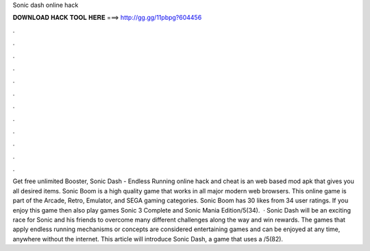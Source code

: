 Sonic dash online hack

𝐃𝐎𝐖𝐍𝐋𝐎𝐀𝐃 𝐇𝐀𝐂𝐊 𝐓𝐎𝐎𝐋 𝐇𝐄𝐑𝐄 ===> http://gg.gg/11pbpg?604456

.

.

.

.

.

.

.

.

.

.

.

.

Get free unlimited Booster, Sonic Dash - Endless Running online hack and cheat is an web based mod apk that gives you all desired items. Sonic Boom is a high quality game that works in all major modern web browsers. This online game is part of the Arcade, Retro, Emulator, and SEGA gaming categories. Sonic Boom has 30 likes from 34 user ratings. If you enjoy this game then also play games Sonic 3 Complete and Sonic Mania Edition/5(34).  · Sonic Dash will be an exciting race for Sonic and his friends to overcome many different challenges along the way and win rewards. The games that apply endless running mechanisms or concepts are considered entertaining games and can be enjoyed at any time, anywhere without the internet. This article will introduce Sonic Dash, a game that uses a /5(82).